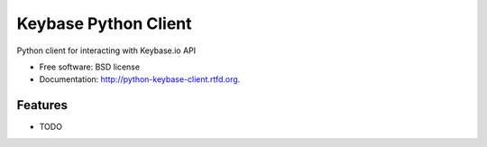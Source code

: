 ===============================
Keybase Python Client
===============================

.. image:: https://badge.fury.io/py/python-keybase-client.png
    :target: http://badge.fury.io/py/python-keybase-client
    
.. image:: https://travis-ci.org/adamldoyle/python-keybase-client.png?branch=master
        :target: https://travis-ci.org/adamldoyle/python-keybase-client

.. image:: https://pypip.in/d/python-keybase-client/badge.png
        :target: https://crate.io/packages/python-keybase-client?version=latest


Python client for interacting with Keybase.io API

* Free software: BSD license
* Documentation: http://python-keybase-client.rtfd.org.

Features
--------

* TODO